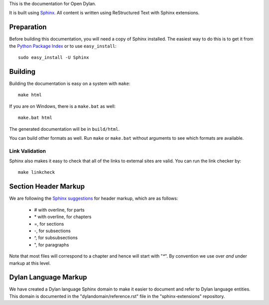 This is the documentation for Open Dylan.

It is built using `Sphinx <http://sphinx.pocoo.org>`_. All content is written
using ReStructured Text with Sphinx extensions.

Preparation
===========

Before building this documentation, you will need a copy of Sphinx installed.
The easiest way to do this is to get it from the `Python Package Index
<http://pypi.python.org/pypi/Sphinx>`_ or to use ``easy_install``::

    sudo easy_install -U Sphinx

Building
========

Building the documentation is easy on a system with ``make``::

    make html

If you are on Windows, there is a ``make.bat`` as well::

    make.bat html

The generated documentation will be in ``build/html``.

You can build other formats as well. Run ``make`` or ``make.bat`` without
arguments to see which formats are available.

Link Validation
---------------

Sphinx also makes it easy to check that all of the links to external sites
are valid.  You can run the link checker by::

    make linkcheck


Section Header Markup
=====================

We are following the `Sphinx suggestions
<http://sphinx.pocoo.org/rest.html#sections>`_ for header markup, which
are as follows:
    
    * # with overline, for parts
    * \* with overline, for chapters
    * =, for sections
    * -, for subsections
    * ^, for subsubsections
    * ", for paragraphs

Note that most files will correspond to a chapter and hence will start
with "`*`".  By convention we use over *and* under markup at this level.


Dylan Language Markup
=====================

We have created a Dylan language Sphinx domain to make it easier to document and
refer to Dylan language entities. This domain is documented in the
"dylandomain/reference.rst" file in the "sphinx-extensions" repository.
